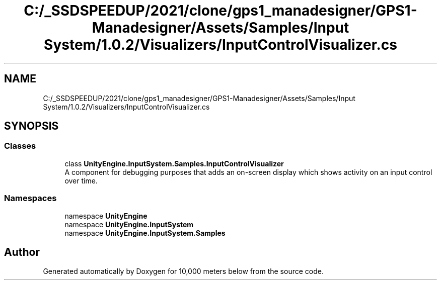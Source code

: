 .TH "C:/_SSDSPEEDUP/2021/clone/gps1_manadesigner/GPS1-Manadesigner/Assets/Samples/Input System/1.0.2/Visualizers/InputControlVisualizer.cs" 3 "Sun Dec 12 2021" "10,000 meters below" \" -*- nroff -*-
.ad l
.nh
.SH NAME
C:/_SSDSPEEDUP/2021/clone/gps1_manadesigner/GPS1-Manadesigner/Assets/Samples/Input System/1.0.2/Visualizers/InputControlVisualizer.cs
.SH SYNOPSIS
.br
.PP
.SS "Classes"

.in +1c
.ti -1c
.RI "class \fBUnityEngine\&.InputSystem\&.Samples\&.InputControlVisualizer\fP"
.br
.RI "A component for debugging purposes that adds an on-screen display which shows activity on an input control over time\&. "
.in -1c
.SS "Namespaces"

.in +1c
.ti -1c
.RI "namespace \fBUnityEngine\fP"
.br
.ti -1c
.RI "namespace \fBUnityEngine\&.InputSystem\fP"
.br
.ti -1c
.RI "namespace \fBUnityEngine\&.InputSystem\&.Samples\fP"
.br
.in -1c
.SH "Author"
.PP 
Generated automatically by Doxygen for 10,000 meters below from the source code\&.
